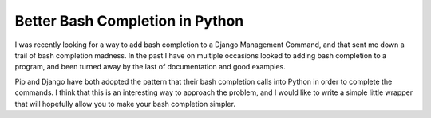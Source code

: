 .. post:: 2009-11-16 17:27:36

Better Bash Completion in Python
================================

I was recently looking for a way to add bash completion to a Django
Management Command, and that sent me down a trail of bash
completion madness. In the past I have on multiple occasions looked
to adding bash completion to a program, and been turned away by the
last of documentation and good examples.

Pip and Django have both adopted the pattern that their bash
completion calls into Python in order to complete the commands. I
think that this is an interesting way to approach the problem, and
I would like to write a simple little wrapper that will hopefully
allow you to make your bash completion simpler.



